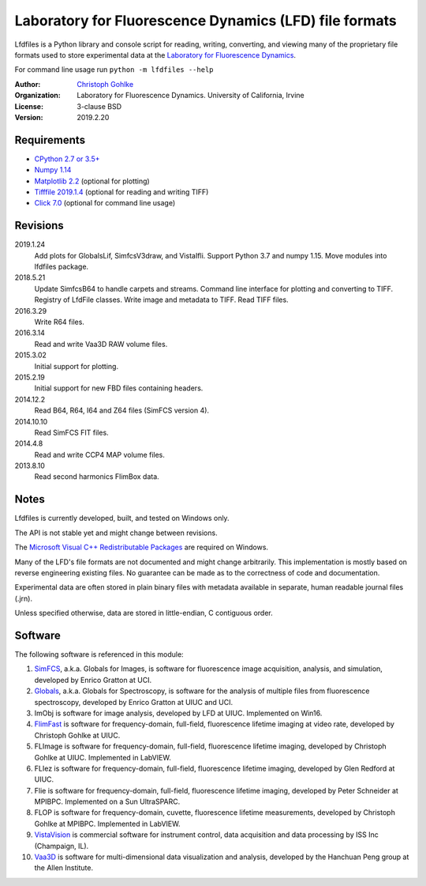 Laboratory for Fluorescence Dynamics (LFD) file formats
=======================================================

Lfdfiles is a Python library and console script for reading, writing,
converting, and viewing many of the proprietary file formats used to store
experimental data at the `Laboratory for Fluorescence Dynamics
<https://www.lfd.uci.edu/>`_.

For command line usage run ``python -m lfdfiles --help``

:Author:
  `Christoph Gohlke <https://www.lfd.uci.edu/~gohlke/>`_

:Organization:
  Laboratory for Fluorescence Dynamics. University of California, Irvine

:License: 3-clause BSD

:Version: 2019.2.20

Requirements
------------
* `CPython 2.7 or 3.5+ <https://www.python.org>`_
* `Numpy 1.14 <https://www.numpy.org>`_
* `Matplotlib 2.2 <https://pypi.org/project/matplotlib/>`_
  (optional for plotting)
* `Tifffile 2019.1.4 <https://pypi.org/project/tifffile/>`_
  (optional for reading and writing TIFF)
* `Click 7.0 <https://pypi.python.org/pypi/click>`_
  (optional for command line usage)

Revisions
---------
2019.1.24
    Add plots for GlobalsLif, SimfcsV3draw, and VistaIfli.
    Support Python 3.7 and numpy 1.15.
    Move modules into lfdfiles package.
2018.5.21
    Update SimfcsB64 to handle carpets and streams.
    Command line interface for plotting and converting to TIFF.
    Registry of LfdFile classes.
    Write image and metadata to TIFF.
    Read TIFF files.
2016.3.29
    Write R64 files.
2016.3.14
    Read and write Vaa3D RAW volume files.
2015.3.02
    Initial support for plotting.
2015.2.19
    Initial support for new FBD files containing headers.
2014.12.2
    Read B64, R64, I64 and Z64 files (SimFCS version 4).
2014.10.10
    Read SimFCS FIT files.
2014.4.8
    Read and write CCP4 MAP volume files.
2013.8.10
    Read second harmonics FlimBox data.

Notes
-----
Lfdfiles is currently developed, built, and tested on Windows only.

The API is not stable yet and might change between revisions.

The `Microsoft Visual C++ Redistributable Packages
<https://support.microsoft.com/en-us/help/2977003/
the-latest-supported-visual-c-downloads>`_ are required on Windows.

Many of the LFD's file formats are not documented and might change arbitrarily.
This implementation is mostly based on reverse engineering existing files.
No guarantee can be made as to the correctness of code and documentation.

Experimental data are often stored in plain binary files with metadata
available in separate, human readable journal files (.jrn).

Unless specified otherwise, data are stored in little-endian, C contiguous
order.

Software
--------
The following software is referenced in this module:

(1)  `SimFCS <https://www.lfd.uci.edu/globals/>`_, a.k.a. Globals for
     Images, is software for fluorescence image acquisition, analysis, and
     simulation, developed by Enrico Gratton at UCI.
(2)  `Globals <https://www.lfd.uci.edu/globals/>`_, a.k.a. Globals for
     Spectroscopy, is software for the analysis of multiple files from
     fluorescence spectroscopy, developed by Enrico Gratton at UIUC and UCI.
(3)  ImObj is software for image analysis, developed by LFD at UIUC.
     Implemented on Win16.
(4)  `FlimFast <https://www.lfd.uci.edu/~gohlke/flimfast/>`_ is software for
     frequency-domain, full-field, fluorescence lifetime imaging at video
     rate, developed by Christoph Gohlke at UIUC.
(5)  FLImage is software for frequency-domain, full-field, fluorescence
     lifetime imaging, developed by Christoph Gohlke at UIUC.
     Implemented in LabVIEW.
(6)  FLIez is software for frequency-domain, full-field, fluorescence
     lifetime imaging, developed by Glen Redford at UIUC.
(7)  Flie is software for frequency-domain, full-field, fluorescence
     lifetime imaging, developed by Peter Schneider at MPIBPC.
     Implemented on a Sun UltraSPARC.
(8)  FLOP is software for frequency-domain, cuvette, fluorescence lifetime
     measurements, developed by Christoph Gohlke at MPIBPC.
     Implemented in LabVIEW.
(9)  `VistaVision <http://www.iss.com/microscopy/software/vistavision.html>`_
     is commercial software for instrument control, data acquisition and data
     processing by ISS Inc (Champaign, IL).
(10) `Vaa3D <https://github.com/Vaa3D>`_ is software for multi-dimensional
     data visualization and analysis, developed by the Hanchuan Peng group at
     the Allen Institute.